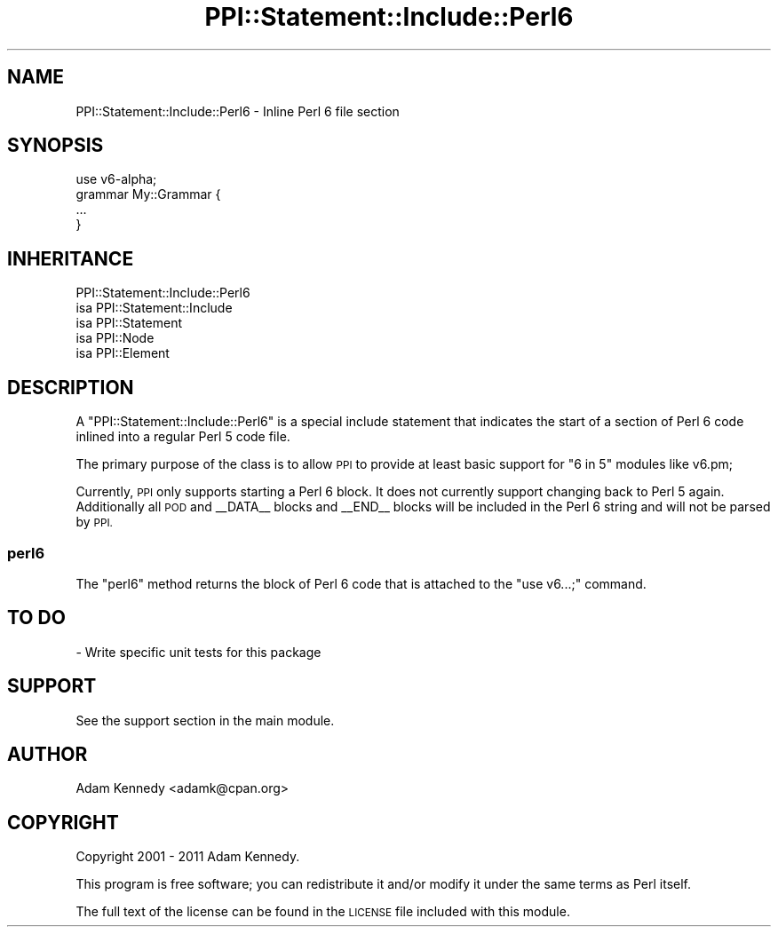 .\" Automatically generated by Pod::Man 4.09 (Pod::Simple 3.35)
.\"
.\" Standard preamble:
.\" ========================================================================
.de Sp \" Vertical space (when we can't use .PP)
.if t .sp .5v
.if n .sp
..
.de Vb \" Begin verbatim text
.ft CW
.nf
.ne \\$1
..
.de Ve \" End verbatim text
.ft R
.fi
..
.\" Set up some character translations and predefined strings.  \*(-- will
.\" give an unbreakable dash, \*(PI will give pi, \*(L" will give a left
.\" double quote, and \*(R" will give a right double quote.  \*(C+ will
.\" give a nicer C++.  Capital omega is used to do unbreakable dashes and
.\" therefore won't be available.  \*(C` and \*(C' expand to `' in nroff,
.\" nothing in troff, for use with C<>.
.tr \(*W-
.ds C+ C\v'-.1v'\h'-1p'\s-2+\h'-1p'+\s0\v'.1v'\h'-1p'
.ie n \{\
.    ds -- \(*W-
.    ds PI pi
.    if (\n(.H=4u)&(1m=24u) .ds -- \(*W\h'-12u'\(*W\h'-12u'-\" diablo 10 pitch
.    if (\n(.H=4u)&(1m=20u) .ds -- \(*W\h'-12u'\(*W\h'-8u'-\"  diablo 12 pitch
.    ds L" ""
.    ds R" ""
.    ds C` ""
.    ds C' ""
'br\}
.el\{\
.    ds -- \|\(em\|
.    ds PI \(*p
.    ds L" ``
.    ds R" ''
.    ds C`
.    ds C'
'br\}
.\"
.\" Escape single quotes in literal strings from groff's Unicode transform.
.ie \n(.g .ds Aq \(aq
.el       .ds Aq '
.\"
.\" If the F register is >0, we'll generate index entries on stderr for
.\" titles (.TH), headers (.SH), subsections (.SS), items (.Ip), and index
.\" entries marked with X<> in POD.  Of course, you'll have to process the
.\" output yourself in some meaningful fashion.
.\"
.\" Avoid warning from groff about undefined register 'F'.
.de IX
..
.if !\nF .nr F 0
.if \nF>0 \{\
.    de IX
.    tm Index:\\$1\t\\n%\t"\\$2"
..
.    if !\nF==2 \{\
.        nr % 0
.        nr F 2
.    \}
.\}
.\" ========================================================================
.\"
.IX Title "PPI::Statement::Include::Perl6 3"
.TH PPI::Statement::Include::Perl6 3 "2017-06-22" "perl v5.22.5" "User Contributed Perl Documentation"
.\" For nroff, turn off justification.  Always turn off hyphenation; it makes
.\" way too many mistakes in technical documents.
.if n .ad l
.nh
.SH "NAME"
PPI::Statement::Include::Perl6 \- Inline Perl 6 file section
.SH "SYNOPSIS"
.IX Header "SYNOPSIS"
.Vb 1
\&  use v6\-alpha;
\&  
\&  grammar My::Grammar {
\&      ...
\&  }
.Ve
.SH "INHERITANCE"
.IX Header "INHERITANCE"
.Vb 5
\&  PPI::Statement::Include::Perl6
\&  isa PPI::Statement::Include
\&      isa PPI::Statement
\&          isa PPI::Node
\&              isa PPI::Element
.Ve
.SH "DESCRIPTION"
.IX Header "DESCRIPTION"
A \f(CW\*(C`PPI::Statement::Include::Perl6\*(C'\fR is a special include statement that
indicates the start of a section of Perl 6 code inlined into a regular
Perl 5 code file.
.PP
The primary purpose of the class is to allow \s-1PPI\s0 to provide at least
basic support for \*(L"6 in 5\*(R" modules like v6.pm;
.PP
Currently, \s-1PPI\s0 only supports starting a Perl 6 block. It does not
currently support changing back to Perl 5 again. Additionally all \s-1POD\s0
and _\|_DATA_\|_ blocks and _\|_END_\|_ blocks will be included in the Perl 6
string and will not be parsed by \s-1PPI.\s0
.SS "perl6"
.IX Subsection "perl6"
The \f(CW\*(C`perl6\*(C'\fR method returns the block of Perl 6 code that is attached to
the \*(L"use v6...;\*(R" command.
.SH "TO DO"
.IX Header "TO DO"
\&\- Write specific unit tests for this package
.SH "SUPPORT"
.IX Header "SUPPORT"
See the support section in the main module.
.SH "AUTHOR"
.IX Header "AUTHOR"
Adam Kennedy <adamk@cpan.org>
.SH "COPYRIGHT"
.IX Header "COPYRIGHT"
Copyright 2001 \- 2011 Adam Kennedy.
.PP
This program is free software; you can redistribute
it and/or modify it under the same terms as Perl itself.
.PP
The full text of the license can be found in the
\&\s-1LICENSE\s0 file included with this module.
